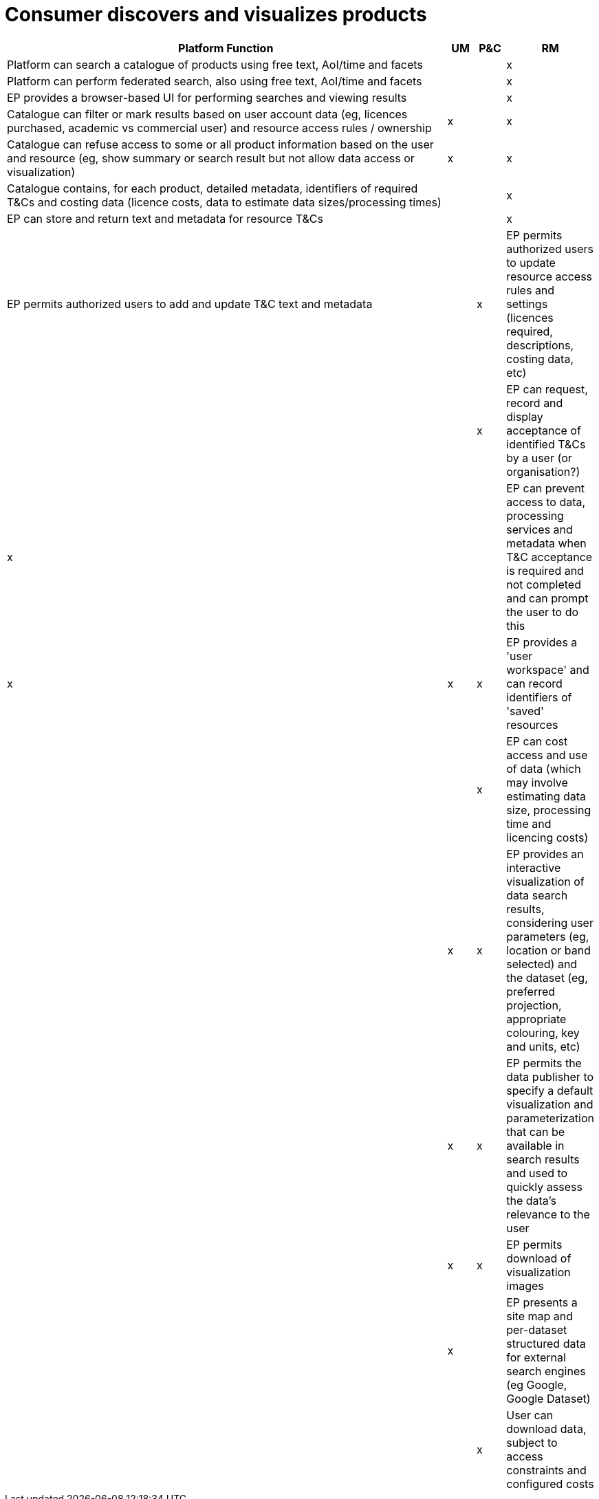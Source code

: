 
= Consumer discovers and visualizes products

[cols="<.^85,^.^5,^.^5,^.^5"]
|===
| Platform Function | UM | P&C | RM

| Platform can search a catalogue of products using free text, AoI/time and facets| | | x
| Platform can perform federated search, also using free text, AoI/time and facets| | | x
| EP provides a browser-based UI for performing searches and viewing results      | | | x
| Catalogue can filter or mark results based on user account data (eg, licences purchased, academic vs commercial user) and resource access rules / ownership | x | | x
| Catalogue can refuse access to some or all product information based on the user and resource (eg, show summary or search result but not allow data access or visualization) | x | | x
| Catalogue contains, for each product, detailed metadata, identifiers of required T&Cs and costing data (licence costs, data to estimate data sizes/processing times) | | | x
| EP can store and return text and metadata for resource T&Cs | | | x
| EP permits authorized users to add and update T&C text and metadata | | x
| EP permits authorized users to update resource access rules and settings (licences required, descriptions, costing data, etc) | | | x
| EP can request, record and display acceptance of identified T&Cs by a user (or organisation?) | x | |
| EP can prevent access to data, processing services and metadata when T&C acceptance is required and not completed and can prompt the user to do this | x | x | x
| EP provides a 'user workspace' and can record identifiers of 'saved' resources | | | x
| EP can cost access and use of data (which may involve estimating data size, processing time and licencing costs) | | x | x
| EP provides an interactive visualization of data search results, considering user parameters (eg, location or band selected) and the dataset (eg, preferred projection, appropriate colouring, key and units, etc) | | x | x
| EP permits the data publisher to specify a default visualization and parameterization that can be available in search results and used to quickly assess the data's relevance to the user | | x | x
| EP permits download of visualization images | | x |
| EP presents a site map and per-dataset structured data for external search engines (eg Google, Google Dataset) | | | x
| User can download data, subject to access constraints and configured costs | | | x

|===
